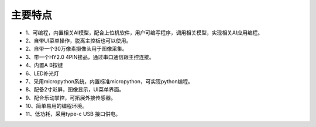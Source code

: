 主要特点
==============

* 1、可编程，内置相关AI模型，配合上位机软件，用户可编写程序，调用相关模型，实现相关AI应用编程。
* 2、自带UI菜单操作，脱离主控板也可以使用。
* 2、自带一个30万像素摄像头用于图像采集。
* 3、带一个HY2.0 4PIN接品，通过串口通信跟主控连接。
* 4、内置A B按键
* 6、LED补光灯
* 7、采用micropython系统，内置标准micropython，可实现python编程。
* 8、配备2寸彩屏，图像显示，UI菜单界面。
* 9、配合乐动掌控，可拓展外接传感器。
* 10、简单易用的编程环境。
* 11、低功耗，采用type-c USB 接口供电。